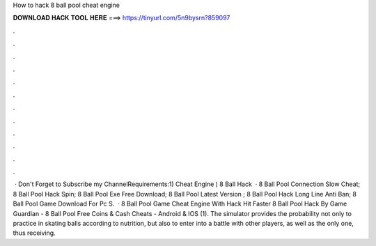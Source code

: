 How to hack 8 ball pool cheat engine

𝐃𝐎𝐖𝐍𝐋𝐎𝐀𝐃 𝐇𝐀𝐂𝐊 𝐓𝐎𝐎𝐋 𝐇𝐄𝐑𝐄 ===> https://tinyurl.com/5n9bysrn?859097

.

.

.

.

.

.

.

.

.

.

.

.

 · Don't Forget to Subscribe my ChannelRequirements:1) Cheat Engine ) 8 Ball Hack   ·  8 Ball Pool Connection Slow Cheat;  8 Ball Pool Hack Spin;  8 Ball Pool Exe Free Download;  8 Ball Pool Latest Version ;  8 Ball Pool Hack Long Line Anti Ban;  8 Ball Pool Game Download For Pc S.  · 8 Ball Pool Game Cheat Engine With Hack Hit Faster 8 Ball Pool Hack By Game Guardian - 8 Ball Pool Free Coins & Cash Cheats - Android & IOS (1). The simulator provides the probability not only to practice in skating balls according to nutrition, but also to enter into a battle with other players, as well as the only one, thus receiving.